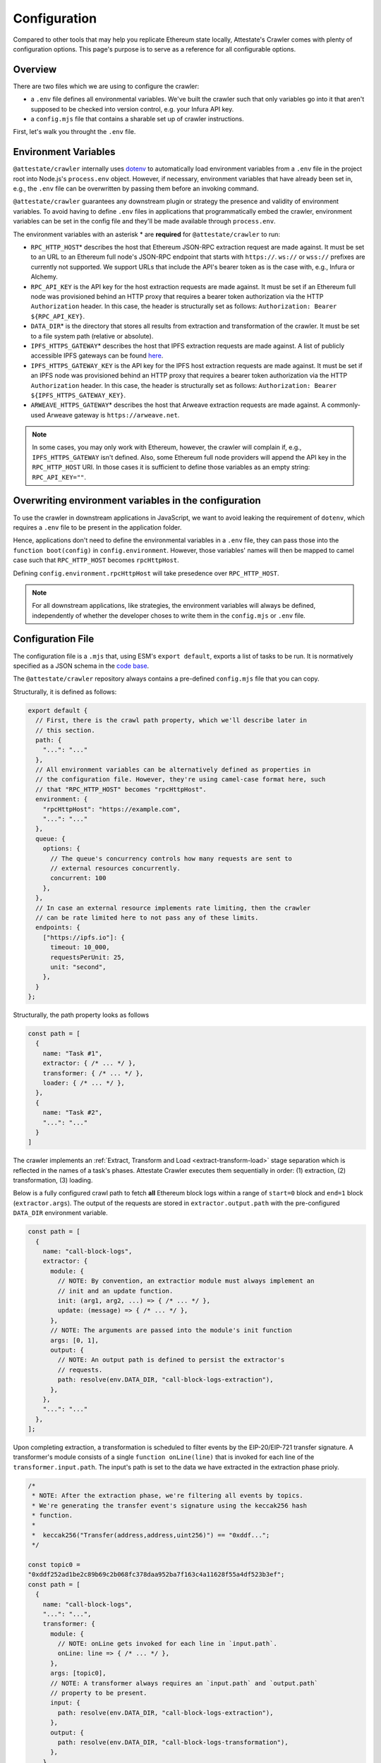 Configuration
=============

Compared to other tools that may help you replicate Ethereum state locally,
Attestate's Crawler comes with plenty of configuration options. This page's
purpose is to serve as a reference for all configurable options.

Overview
--------

There are two files which we are using to configure the crawler:

* a ``.env`` file defines all environmental variables. We've built the crawler
  such that only variables go into it that aren't supposed to be checked into
  version control, e.g. your Infura API key.
* a ``config.mjs`` file that contains a sharable set up of crawler instructions.

First, let's walk you throught the ``.env`` file.

..  _configuration-environment-variables:

Environment Variables
---------------------

``@attestate/crawler`` internally uses `dotenv
<https://www.npmjs.com/package/dotenv>`_ to automatically load environment
variables from a ``.env`` file in the project root into Node.js's
``process.env`` object. However, if necessary, environment variables that have
already been set in, e.g., the ``.env`` file can be overwritten by passing them
before an invoking command.

``@attestate/crawler`` guarantees any downstream plugin or strategy the
presence and validity of environment variables. To avoid having to define
``.env`` files in applications that programmatically embed the crawler,
environment variables can be set in the config file and they'll be made
available through ``process.env``.

The environment variables with an asterisk \* are **required** for
``@attestate/crawler`` to run:

* ``RPC_HTTP_HOST``\* describes the host that Ethereum JSON-RPC extraction request are made against. It must be set to an URL to an Ethereum full node's JSON-RPC endpoint that starts with ``https://``. ``ws://`` or ``wss://`` prefixes are currently not supported. We support URLs that include the API's bearer token as is the case with, e.g., Infura or Alchemy.
* ``RPC_API_KEY`` is the API key for the host extraction requests are made against. It must be set if an Ethereum full node was provisioned behind an HTTP proxy that requires a bearer token authorization via the HTTP ``Authorization`` header. In this case, the header is structurally set as follows: ``Authorization: Bearer ${RPC_API_KEY}``.
* ``DATA_DIR``\* is the directory that stores all results from extraction and transformation of the crawler. It must be set to a file system path (relative or absolute).
* ``IPFS_HTTPS_GATEWAY``\* describes the host that IPFS extraction requests are made against. A list of publicly accessible IPFS gateways can be found `here <https://ipfs.github.io/public-gateway-checker/>`_.
* ``IPFS_HTTPS_GATEWAY_KEY`` is the API key for the IPFS host extraction requests are made against. It must be set if an IPFS node was provisioned behind an HTTP proxy that requires a bearer token authorization via the HTTP ``Authorization`` header. In this case, the header is structurally set as follows: ``Authorization: Bearer ${IPFS_HTTPS_GATEWAY_KEY}``.
* ``ARWEAVE_HTTPS_GATEWAY``\* describes the host that Arweave extraction requests are made against. A commonly-used Arweave gateway is ``https://arweave.net``.

.. note::
   In some cases, you may only work with Ethereum, however, the crawler will
   complain if, e.g., ``IPFS_HTTPS_GATEWAY`` isn't defined. Also, some Ethereum
   full node providers will append the API key in the ``RPC_HTTP_HOST`` URI. In
   those cases it is sufficient to define those variables as an empty string:
   ``RPC_API_KEY=""``.

Overwriting environment variables in the configuration
------------------------------------------------------

To use the crawler in downstream applications in JavaScript, we want to avoid
leaking the requirement of ``dotenv``, which requires a ``.env`` file to be
present in the application folder.

Hence, applications don't need to define the environmental variables in a
``.env`` file, they can pass those into the ``function boot(config)`` in
``config.environment``. However, those variables' names will then be mapped to
camel case such that ``RPC_HTTP_HOST`` becomes ``rpcHttpHost``.

Defining ``config.environment.rpcHttpHost`` will take presedence over
``RPC_HTTP_HOST``.

.. note::
   For all downstream applications, like strategies, the environment variables
   will always be defined, independently of whether the developer choses to
   write them in the ``config.mjs`` or ``.env`` file.


..  _configuration-crawl-path:

Configuration File
------------------

The configuration file is a ``.mjs`` that, using ESM's ``export default``,
exports a list of tasks to be run. It is normatively specified as a JSON schema
in the `code base
<https://github.com/attestate/crawler/blob/main/src/schemata/configuration.mjs>`_.

The ``@attestate/crawler`` repository always contains a pre-defined
``config.mjs`` file that you can copy.

Structurally, it is defined as follows:

.. code-block:: javascript

  export default {
    // First, there is the crawl path property, which we'll describe later in
    // this section.
    path: { 
      "...": "..."
    },
    // All environment variables can be alternatively defined as properties in
    // the configuration file. However, they're using camel-case format here, such
    // that "RPC_HTTP_HOST" becomes "rpcHttpHost".
    environment: {
      "rpcHttpHost": "https://example.com",
      "...": "..."
    },
    queue: {
      options: {
        // The queue's concurrency controls how many requests are sent to
        // external resources concurrently.
        concurrent: 100
      },
    },
    // In case an external resource implements rate limiting, then the crawler
    // can be rate limited here to not pass any of these limits.
    endpoints: {
      ["https://ipfs.io"]: {
        timeout: 10_000,
        requestsPerUnit: 25,
        unit: "second",
      },
    }
  };


Structurally, the path property looks as follows

.. code-block:: javascript

  const path = [
    {
      name: "Task #1",
      extractor: { /* ... */ },
      transformer: { /* ... */ },
      loader: { /* ... */ },
    }, 
    {
      name: "Task #2",
      "...": "..."
    }
  ]

The crawler implements an :ref:`Extract, Transform and Load
<extract-transform-load>` stage separation which is reflected in the names of a
task's phases. Attestate Crawler executes them sequentially in order: (1)
extraction, (2) transformation, (3) loading.

Below is a fully configured crawl path to fetch **all** Ethereum block logs
within a range of ``start=0`` block and ``end=1`` block (``extractor.args``).
The output of the requests are stored in ``extractor.output.path`` with the
pre-configured ``DATA_DIR`` environment variable.

.. code-block:: javascript

  const path = [
    {
      name: "call-block-logs",
      extractor: {
        module: {
          // NOTE: By convention, an extractior module must always implement an
          // init and an update function.
          init: (arg1, arg2, ...) => { /* ... */ },
          update: (message) => { /* ... */ },
        },
        // NOTE: The arguments are passed into the module's init function
        args: [0, 1],
        output: {
          // NOTE: An output path is defined to persist the extractor's
          // requests.
          path: resolve(env.DATA_DIR, "call-block-logs-extraction"),
        },
      },
      "...": "..."
    },
  ];

Upon completing extraction, a transformation is scheduled to filter events by
the EIP-20/EIP-721 transfer signature. A transformer's module consists of a
single ``function onLine(line)`` that is invoked for each line of the
``transformer.input.path``. The input's path is set to the data we have
extracted in the extraction phase prioly.

.. code-block:: javascript

  /*
   * NOTE: After the extraction phase, we're filtering all events by topics.
   * We're generating the transfer event's signature using the keccak256 hash
   * function.
   *
   *  keccak256("Transfer(address,address,uint256)") == "0xddf...";
   */

  const topic0 =
  "0xddf252ad1be2c89b69c2b068fc378daa952ba7f163c4a11628f55a4df523b3ef";
  const path = [
    {
      name: "call-block-logs",
      "...": "...",
      transformer: {
        module: {
          // NOTE: onLine gets invoked for each line in `input.path`.
          onLine: line => { /* ... */ },
        },
        args: [topic0],
        // NOTE: A transformer always requires an `input.path` and `output.path`
        // property to be present.
        input: {
          path: resolve(env.DATA_DIR, "call-block-logs-extraction"),
        },
        output: {
          path: resolve(env.DATA_DIR, "call-block-logs-transformation"),
        },
      },
      "...": "...",
    }
  ];

Upon completion of the transformation step, the loading phase is initiated. In
it the transformation's output is loaded into `LMDB
<http://www.lmdb.tech/doc/>`_. For that, a strategy must implement a
``loader.module.direct`` and ``loader.module.order`` `generator function
<https://developer.mozilla.org/en-US/docs/Web/JavaScript/Reference/Statements/function*>`_.
These functions must allocate a key-value relationship between each of the data
points:

* ``direct()``'s yielded ``key`` must be globally unique (like a primary key).
* ``order()``'s yielded ``key`` must be unique and totally, lexographically orderable.

.. code-block:: javascript

  const path = [
    {
      name: "call-block-logs",
      loader: {
        module: {
          direct: function* (line) {
            const log = JSON.parse(line);
            // NOTE: To access a transaction directly by its identifier, in
            // `direct` we select ``transactionHash`` as the key for the entire
            // `log`.
            yield {
              key: log.transactionHash,
              value: log
            }
          },
          order: function* (line) {
            const log = JSON.parse(line);
            // NOTE: Since we want to get an ordered list of events, we
            // construct a total order of transactions of their block number
            // and their "height" within a block (`transactionIndex`).
            // LMDB will then allow us to do a range call on these keys to
            // instantly retrieve them orderly.
            yield {
              key: [log.blockNumber, log.transactionIndex],
              value: log.transactionHash
            }
          },
        },
        input: {
          path: resolve(env.DATA_DIR, "call-block-logs-transformer"),
        },
        output: {
          path: resolve(env.DATA_DIR, "call-block-logs-loader"),
        }
      }
    },
  ];

And that's all! A full configuration of the Attestate crawler can be found on
`GitHub <https://github.com/attestate/crawler/blob/main/config.mjs>`_.
